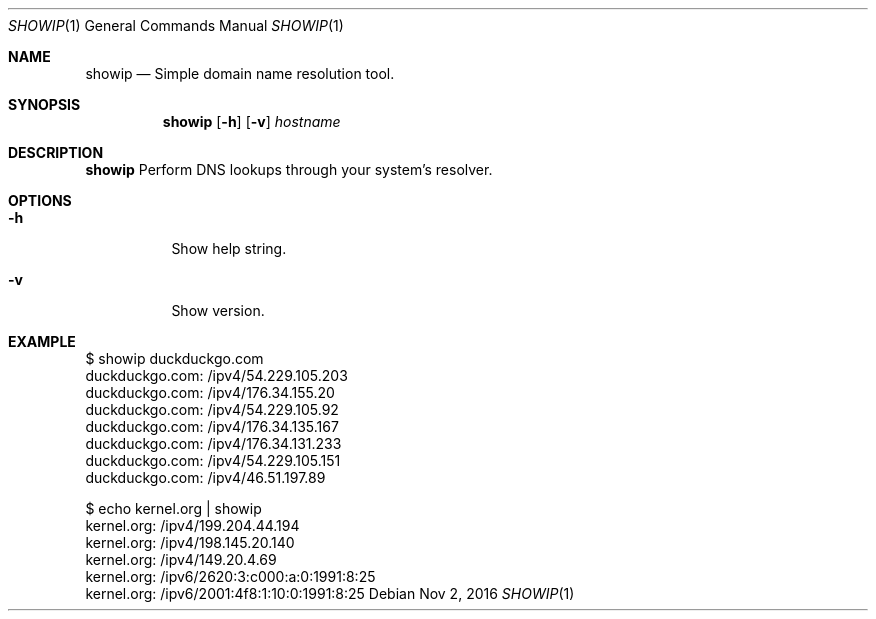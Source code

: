 .Dd Nov 2, 2016
.Dt SHOWIP 1
.Os
.Sh NAME
.Nm showip
.Nd Simple domain name resolution tool.
.Sh SYNOPSIS
.Nm
.Op Fl h
.Op Fl v
.Ar hostname
.Sh DESCRIPTION
.Nm
Perform DNS lookups through your system's resolver.
.Pp
.Sh OPTIONS
.Bl -tag -width Ds
.It Fl h
Show help string.
.It Fl v
Show version.
.El
.Sh EXAMPLE
 $ showip duckduckgo.com
 duckduckgo.com: /ipv4/54.229.105.203
 duckduckgo.com: /ipv4/176.34.155.20
 duckduckgo.com: /ipv4/54.229.105.92
 duckduckgo.com: /ipv4/176.34.135.167
 duckduckgo.com: /ipv4/176.34.131.233
 duckduckgo.com: /ipv4/54.229.105.151
 duckduckgo.com: /ipv4/46.51.197.89

 $ echo kernel.org | showip
 kernel.org: /ipv4/199.204.44.194
 kernel.org: /ipv4/198.145.20.140
 kernel.org: /ipv4/149.20.4.69
 kernel.org: /ipv6/2620:3:c000:a:0:1991:8:25
 kernel.org: /ipv6/2001:4f8:1:10:0:1991:8:25
